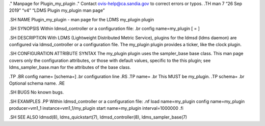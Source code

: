 ." Manpage for Plugin_my_plugin ." Contact ovis-help@ca.sandia.gov to
correct errors or typos. .TH man 7 “26 Sep 2019” “v4” “LDMS Plugin
my_plugin man page”

.SH NAME Plugin_my_plugin - man page for the LDMS my_plugin plugin

.SH SYNOPSIS Within ldmsd_controller or a configuration file: .br config
name=my_plugin [ = ]

.SH DESCRIPTION With LDMS (Lightweight Distributed Metric Service),
plugins for the ldmsd (ldms daemon) are configured via ldmsd_controller
or a configuration file. The my_plugin plugin provides a ticker, like
the clock plugin.

.SH CONFIGURATION ATTRIBUTE SYNTAX The my_plugin plugin uses the
sampler_base base class. This man page covers only the configuration
attributes, or those with default values, specific to the this plugin;
see ldms_sampler_base.man for the attributes of the base class.

.TP .BR config name= [schema=] .br configuration line .RS .TP name= .br
This MUST be my_plugin. .TP schema= .br Optional schema name. .RE

.SH BUGS No known bugs.

.SH EXAMPLES .PP Within ldmsd_controller or a configuration file: .nf
load name=my_plugin config name=my_plugin producer=vm1_1
instance=vm1_1/my_plugin start name=my_plugin interval=1000000 .fi

.SH SEE ALSO ldmsd(8), ldms_quickstart(7), ldmsd_controller(8),
ldms_sampler_base(7)
